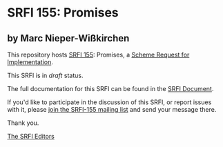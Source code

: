 * SRFI 155: Promises

** by Marc Nieper-Wißkirchen

This repository hosts [[https://srfi.schemers.org/srfi-155/][SRFI 155]]: Promises, a [[https://srfi.schemers.org/][Scheme Request for Implementation]].

This SRFI is in /draft/ status.

The full documentation for this SRFI can be found in the [[https://srfi.schemers.org/srfi-155/srfi-155.html][SRFI Document]].

If you'd like to participate in the discussion of this SRFI, or report issues with it, please [[shttp://srfi.schemers.org/srfi-155/][join the SRFI-155 mailing list]] and send your message there.

Thank you.


[[mailto:srfi-editors@srfi.schemers.org][The SRFI Editors]]
